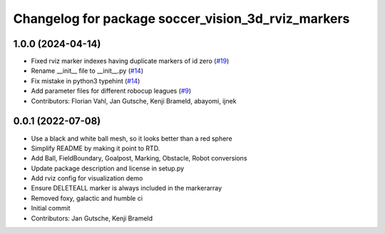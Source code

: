^^^^^^^^^^^^^^^^^^^^^^^^^^^^^^^^^^^^^^^^^^^^^^^^^^^
Changelog for package soccer_vision_3d_rviz_markers
^^^^^^^^^^^^^^^^^^^^^^^^^^^^^^^^^^^^^^^^^^^^^^^^^^^

1.0.0 (2024-04-14)
------------------
* Fixed rviz marker indexes having duplicate markers of id zero (`#19 <https://github.com/ros-sports/soccer_vision_3d_rviz_markers/issues/19>`_)
* Rename __init__ file to __init__.py (`#14 <https://github.com/ros-sports/soccer_vision_3d_rviz_markers/issues/14>`_)
* Fix mistake in python3 typehint (`#14 <https://github.com/ros-sports/soccer_vision_3d_rviz_markers/issues/14>`_)
* Add parameter files for different robocup leagues (`#9 <https://github.com/ros-sports/soccer_vision_3d_rviz_markers/issues/9>`_)
* Contributors: Florian Vahl, Jan Gutsche, Kenji Brameld, abayomi, ijnek

0.0.1 (2022-07-08)
------------------
* Use a black and white ball mesh, so it looks better than a red sphere
* Simplify README by making it point to RTD.
* Add Ball, FieldBoundary, Goalpost, Marking, Obstacle, Robot conversions
* Update package description and license in setup.py
* Add rviz config for visualization demo
* Ensure DELETEALL marker is always included in the markerarray
* Removed foxy, galactic and humble ci
* Initial commit
* Contributors: Jan Gutsche, Kenji Brameld
